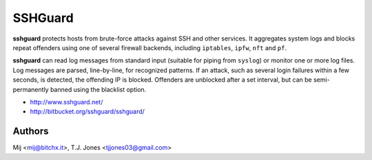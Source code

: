 SSHGuard
========
**sshguard** protects hosts from brute-force attacks against SSH and other
services. It aggregates system logs and blocks repeat offenders using one of
several firewall backends, including ``iptables``, ``ipfw``, ``nft`` and
``pf``.

**sshguard** can read log messages from standard input (suitable for piping
from ``syslog``) or monitor one or more log files. Log messages are parsed,
line-by-line, for recognized patterns. If an attack, such as several login
failures within a few seconds, is detected, the offending IP is blocked.
Offenders are unblocked after a set interval, but can be semi-permanently
banned using the blacklist option.

- http://www.sshguard.net/
- http://bitbucket.org/sshguard/sshguard/

Authors
-------
Mij <mij@bitchx.it>, T.J. Jones <tjjones03@gmail.com>
